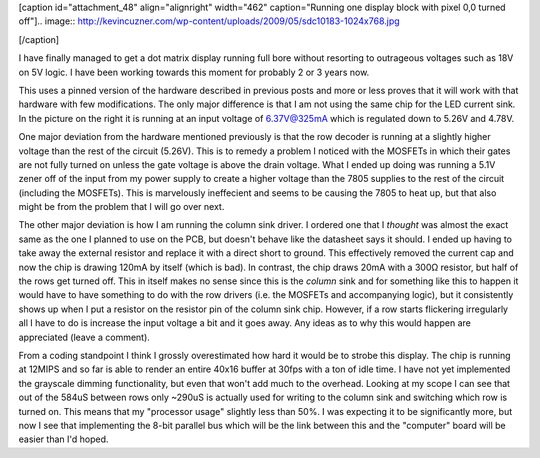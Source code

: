 [caption id="attachment_48" align="alignright" width="462" caption="Running one display block with pixel 0,0 turned off"].. image:: http://kevincuzner.com/wp-content/uploads/2009/05/sdc10183-1024x768.jpg

[/caption]

I have finally managed to get a dot matrix display running full bore without resorting to outrageous voltages such as 18V on 5V logic. I have been working towards this moment for probably 2 or 3 years now.

This uses a pinned version of the hardware described in previous posts and more or less proves that it will work with that hardware with few modifications. The only major difference is that I am not using the same chip for the LED current sink. In the picture on the right it is running at an input voltage of 6.37V@325mA which is regulated down to 5.26V and 4.78V.

One major deviation from the hardware mentioned previously is that the row decoder is running at a slightly higher voltage than the rest of the circuit (5.26V). This is to remedy a problem I noticed with the MOSFETs in which their gates are not fully turned on unless the gate voltage is above the drain voltage. What I ended up doing was running a 5.1V zener off of the input from my power supply to create a higher voltage than the 7805 supplies to the rest of the circuit (including the MOSFETs). This is marvelously ineffecient and seems to be causing the 7805 to heat up, but that also might be from the problem that I will go over next.

The other major deviation is how I am running the column sink driver. I ordered one that I *thought* was almost the exact same as the one I planned to use on the PCB, but doesn't behave like the datasheet says it should. I ended up having to take away the external resistor and replace it with a direct short to ground. This effectively removed the current cap and now the chip is drawing 120mA by itself (which is bad). In contrast, the chip draws 20mA with a 300Ω resistor, but half of the rows get turned off. This in itself makes no sense since this is the *column* sink and for something like this to happen it would have to have something to do with the row drivers (i.e. the MOSFETs and accompanying logic), but it consistently shows up when I put a resistor on the resistor pin of the column sink chip. However, if a row starts flickering irregularly all I have to do is increase the input voltage a bit and it goes away. Any ideas as to why this would happen are appreciated (leave a comment).

From a coding standpoint I think I grossly overestimated how hard it would be to strobe this display. The chip is running at 12MIPS and so far is able to render an entire 40x16 buffer at 30fps with a ton of idle time. I have not yet implemented the grayscale dimming functionality, but even that won't add much to the overhead. Looking at my scope I can see that out of the 584uS between rows only ~290uS is actually used for writing to the column sink and switching which row is turned on. This means that my "processor usage" slightly less than 50%. I was expecting it to be significantly more, but now I see that implementing the 8-bit parallel bus which will be the link between this and the "computer" board will be easier than I'd hoped.